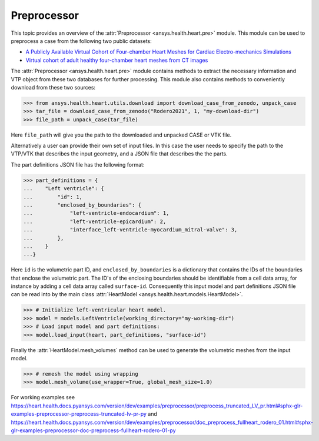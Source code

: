 
.. _ref_preprocessor:

Preprocessor
=========

This topic provides an overview of the :attr:`Preprocessor <ansys.health.heart.pre>` module. This module can be used to preprocess a case from the following two public datasets:

- `A Publicly Available Virtual Cohort of Four-chamber Heart Meshes for Cardiac Electro-mechanics Simulations <https://zenodo.org/records/3890034>`_
- `Virtual cohort of adult healthy four-chamber heart meshes from CT images <https://zenodo.org/records/4590294>`_

The :attr:`Preprocessor <ansys.health.heart.pre>` module contains methods to extract the necessary information and VTP object from these two databases for further processing. This module also contains methods to conveniently download from these two sources:

>>> from ansys.health.heart.utils.download import download_case_from_zenodo, unpack_case
>>> tar_file = download_case_from_zenodo("Rodero2021", 1, "my-download-dir")
>>> file_path = unpack_case(tar_file)

Here ``file_path`` will give you the path to the downloaded and unpacked CASE or VTK file.

Alternatively a user can provide their own set of input files. In this case the user needs to specify the path to the VTP/VTK that describes the input geometry, and a JSON file that describes the the parts.

The part definitions JSON file has the following format:

>>> part_definitions = {
...    "Left ventricle": {
...        "id": 1,
...        "enclosed_by_boundaries": {
...            "left-ventricle-endocardium": 1,
...            "left-ventricle-epicardium": 2,
...            "interface_left-ventricle-myocardium_mitral-valve": 3,
...        },
...    }
...}

Here ``id`` is the volumetric part ID, and ``enclosed_by_boundaries`` is a dictionary that contains the IDs of the boundaries that enclose the volumetric part. The ID's of the enclosing boundaries should be identifiable from a cell data array, for instance by adding a cell data array called ``surface-id``. Consequently this input model and part definitions JSON file can be read into by the main class :attr:`HeartModel <ansys.health.heart.models.HeartModel>`.

>>> # Initialize left-ventricular heart model.
>>> model = models.LeftVentricle(working_directory="my-working-dir")
>>> # Load input model and part definitions:
>>> model.load_input(heart, part_definitions, "surface-id")

Finally the :attr:`HeartModel.mesh_volumes` method can be used to generate the volumetric meshes from the input model.

>>> # remesh the model using wrapping
>>> model.mesh_volume(use_wrapper=True, global_mesh_size=1.0)

For working examples see https://heart.health.docs.pyansys.com/version/dev/examples/preprocessor/preprocess_truncated_LV_pr.html#sphx-glr-examples-preprocessor-preprocess-truncated-lv-pr-py and https://heart.health.docs.pyansys.com/version/dev/examples/preprocessor/doc_preprocess_fullheart_rodero_01.html#sphx-glr-examples-preprocessor-doc-preprocess-fullheart-rodero-01-py